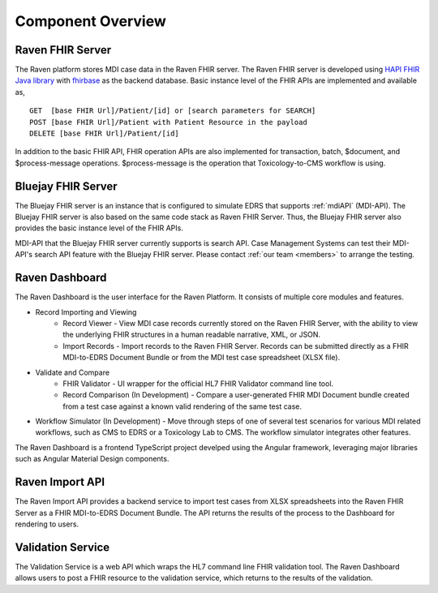 .. _componentOverview:

Component Overview
==================

.. image::
   ../images/component_diagram.png
   :alt: Raven Component Architecture


Raven FHIR Server
-----------------
The Raven platform stores MDI case data in the Raven FHIR server. The Raven FHIR server is developed 
using `HAPI FHIR Java library <https://hapifhir.io/hapi-fhir/>`_ with 
`fhirbase <https://www.health-samurai.io/fhirbase>`_ as the backend database. Basic instance 
level of the FHIR APIs are implemented and available as, ::

    GET  [base FHIR Url]/Patient/[id] or [search parameters for SEARCH]
    POST [base FHIR Url]/Patient with Patient Resource in the payload
    DELETE [base FHIR Url]/Patient/[id]

In addition to the basic FHIR API, FHIR operation APIs are also implemented for transaction, 
batch, $document, and $process-message operations. $process-message is the operation that
Toxicology-to-CMS workflow is using.

Bluejay FHIR Server
-------------------
The Bluejay FHIR server is an instance that is configured to simulate EDRS that supports 
:ref:`mdiAPI` (MDI-API). The Bluejay FHIR server is also based on the same code stack as Raven FHIR Server. 
Thus, the Bluejay FHIR server also provides the basic instance level of the FHIR APIs. 

MDI-API that the Bluejay FHIR server currently supports is search API. Case Management Systems can
test their MDI-API's search API feature with the Bluejay FHIR server. Please contact 
:ref:`our team <members>` to arrange the testing.

Raven Dashboard
-----------------
The Raven Dashboard is the user interface for the Raven Platform. It consists of multiple core modules and features.

* Record Importing and Viewing
   * Record Viewer - View MDI case records currently stored on the Raven FHIR Server, with the ability to view the underlying FHIR structures in a human readable narrative, XML, or JSON.
   * Import Records - Import records to the Raven FHIR Server. Records can be submitted directly as a FHIR MDI-to-EDRS Document Bundle or from the MDI test case spreadsheet (XLSX file).
* Validate and Compare
   * FHIR Validator - UI wrapper for the official HL7 FHIR Validator command line tool.
   * Record Comparison (In Development) - Compare a user-generated FHIR MDI Document bundle created from a test case against a known valid rendering of the same test case.
* Workflow Simulator (In Development) - Move through steps of one of several test scenarios for various MDI related workflows, such as CMS to EDRS or a Toxicology Lab to CMS. The workflow simulator integrates other features.

The Raven Dashboard is a frontend TypeScript project develped using the Angular framework, leveraging major libraries such as Angular Material Design components.

Raven Import API
----------------
The Raven Import API provides a backend service to import test cases from XLSX spreadsheets into the Raven FHIR Server as a FHIR MDI-to-EDRS Document Bundle. The API returns the results of the process to the Dashboard for rendering to users.

Validation Service
------------------
The Validation Service is a web API which wraps the HL7 command line FHIR validation tool. The Raven Dashboard allows users to post a FHIR resource to the validation service, which returns to the results of the validation.
